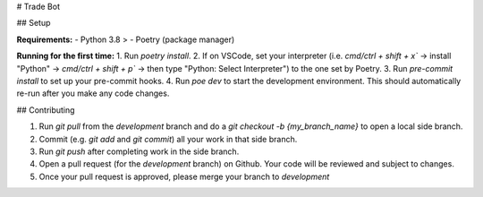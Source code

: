 # Trade Bot


## Setup

**Requirements:**
- Python 3.8 >
- Poetry (package manager)

**Running for the first time:**
1. Run `poetry install`.
2. If on VSCode, set your interpreter (i.e. `cmd/ctrl + shift + x`` -> install "Python" -> `cmd/ctrl + shift + p`` -> then type "Python: Select Interpreter") to the one set by Poetry.
3. Run `pre-commit install` to set up your pre-commit hooks.
4. Run `poe dev` to start the development environment. This should automatically re-run after you make any code changes.

## Contributing

1. Run `git pull` from the `development` branch and do a `git checkout -b {my_branch_name}` to open a local side branch.
2. Commit (e.g. `git add` and `git commit`) all your work in that side branch.
3. Run `git push` after completing work in the side branch.
4. Open a pull request (for the `development` branch) on Github. Your code will be reviewed and subject to changes.
5. Once your pull request is approved, please merge your branch to `development`

